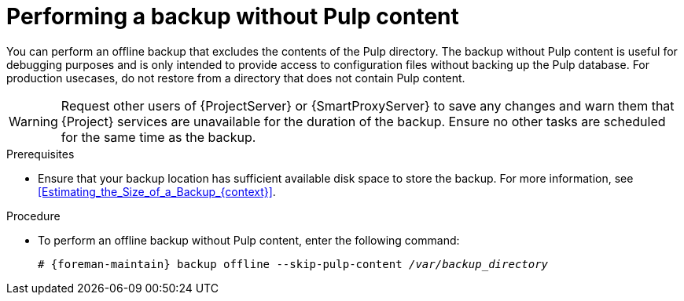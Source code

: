 :_mod-docs-content-type: PROCEDURE

[id="Performing_a_Backup_Without_Pulp_Content_{context}"]
= Performing a backup without Pulp content

You can perform an offline backup that excludes the contents of the Pulp directory.
The backup without Pulp content is useful for debugging purposes and is only intended to provide access to configuration files without backing up the Pulp database.
For production usecases, do not restore from a directory that does not contain Pulp content.

[WARNING]
====
Request other users of {ProjectServer} or {SmartProxyServer} to save any changes and warn them that {Project} services are unavailable for the duration of the backup.
Ensure no other tasks are scheduled for the same time as the backup.
====

.Prerequisites
* Ensure that your backup location has sufficient available disk space to store the backup.
For more information, see xref:Estimating_the_Size_of_a_Backup_{context}[].

.Procedure
* To perform an offline backup without Pulp content, enter the following command:
+
[options="nowrap", subs="+quotes,verbatim,attributes"]
----
# {foreman-maintain} backup offline --skip-pulp-content _/var/backup_directory_
----
